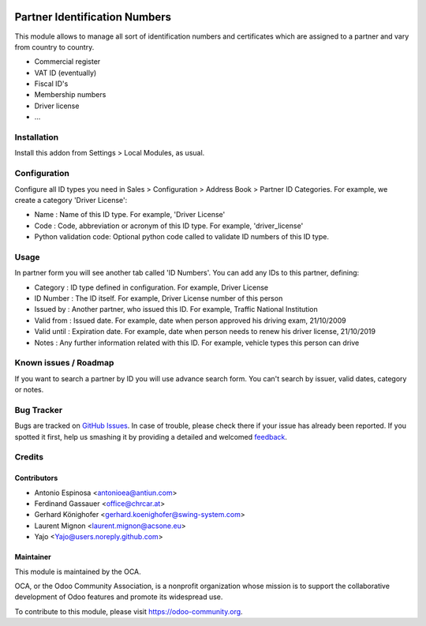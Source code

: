 .. image:: https://img.shields.io/badge/licence-AGPL--3-blue.svg
   :target: http://www.gnu.org/licenses/agpl-3.0-standalone.html
   :alt: License: AGPL-3

==============================
Partner Identification Numbers
==============================

This module allows to manage all sort of identification numbers
and certificates which are assigned to a partner and vary from country
to country.

* Commercial register
* VAT ID (eventually)
* Fiscal ID's
* Membership numbers
* Driver license
* ...


Installation
============

Install this addon from Settings > Local Modules, as usual.


Configuration
=============

Configure all ID types you need in Sales > Configuration > Address Book > Partner ID Categories.
For example, we create a category 'Driver License':

* Name : Name of this ID type. For example, 'Driver License'
* Code : Code, abbreviation or acronym of this ID type. For example, 'driver_license'
* Python validation code: Optional python code called to validate ID numbers of this ID type.

Usage
=====

In partner form you will see another tab called 'ID Numbers'. You can add
any IDs to this partner, defining:

* Category    : ID type defined in configuration. For example, Driver License
* ID Number   : The ID itself. For example, Driver License number of this person
* Issued by   : Another partner, who issued this ID. For example, Traffic National Institution
* Valid from  : Issued date. For example, date when person approved his driving exam, 21/10/2009
* Valid until : Expiration date. For example, date when person needs to renew his driver license, 21/10/2019
* Notes       : Any further information related with this ID. For example, vehicle types this person can drive

.. image:: https://odoo-community.org/website/image/ir.attachment/5784_f2813bd/datas
   :alt: Try me on Runbot
   :target: https://runbot.odoo-community.org/runbot/134/9.0


Known issues / Roadmap
======================

If you want to search a partner by ID you will use advance search form.
You can't search by issuer, valid dates, category or notes.


Bug Tracker
===========

Bugs are tracked on `GitHub Issues
<https://github.com/OCA/partner_contact/issues>`_. In case of trouble, please
check there if your issue has already been reported. If you spotted it first,
help us smashing it by providing a detailed and welcomed `feedback
<https://github.com/OCA/
partner_contact/issues/new?body=module:%20
partner_identifiers%0Aversion:%20
9.0%0A%0A**Steps%20to%20reproduce**%0A-%20...%0A%0A**Current%20behavior**%0A%0A**Expected%20behavior**>`_.

Credits
=======

Contributors
------------

* Antonio Espinosa <antonioea@antiun.com>
* Ferdinand Gassauer <office@chrcar.at>
* Gerhard Könighofer <gerhard.koenighofer@swing-system.com>
* Laurent Mignon <laurent.mignon@acsone.eu>
* Yajo <Yajo@users.noreply.github.com>

Maintainer
----------

.. image:: https://odoo-community.org/logo.png
   :alt: Odoo Community Association
   :target: https://odoo-community.org

This module is maintained by the OCA.

OCA, or the Odoo Community Association, is a nonprofit organization whose
mission is to support the collaborative development of Odoo features and
promote its widespread use.

To contribute to this module, please visit https://odoo-community.org.


